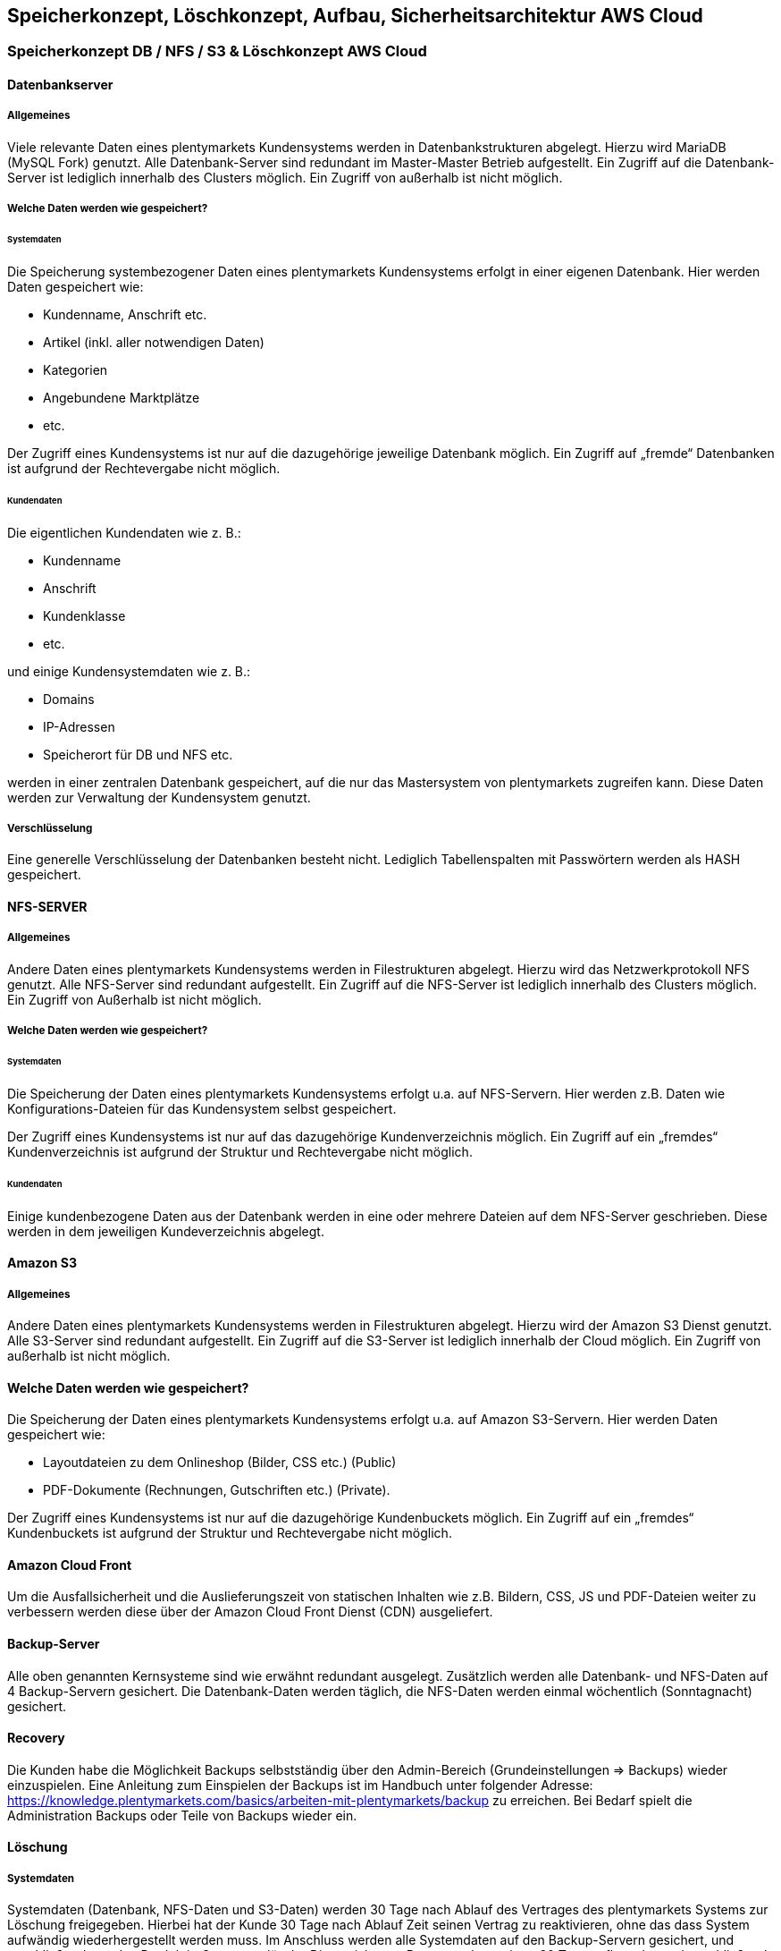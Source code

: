 == Speicherkonzept, Löschkonzept, Aufbau, Sicherheitsarchitektur AWS Cloud
:lang: de

=== Speicherkonzept DB / NFS / S3 & Löschkonzept AWS Cloud

==== Datenbankserver

===== Allgemeines
Viele relevante Daten eines plentymarkets Kundensystems werden in Datenbankstrukturen abgelegt. Hierzu wird MariaDB (MySQL Fork) genutzt. Alle Datenbank-Server sind redundant im Master-Master Betrieb aufgestellt. Ein Zugriff auf die Datenbank-Server ist lediglich innerhalb des Clusters möglich. Ein Zugriff von außerhalb ist nicht möglich.

===== Welche Daten werden wie gespeichert?

====== Systemdaten
Die Speicherung systembezogener Daten eines plentymarkets Kundensystems erfolgt in einer eigenen Datenbank. Hier werden Daten gespeichert wie:

* Kundenname, Anschrift etc.
* Artikel (inkl. aller notwendigen Daten)
* Kategorien
* Angebundene Marktplätze
* etc.

Der Zugriff eines Kundensystems ist nur auf die dazugehörige jeweilige Datenbank möglich. Ein Zugriff auf „fremde“ Datenbanken ist aufgrund der Rechtevergabe nicht möglich.

====== Kundendaten
Die eigentlichen Kundendaten wie z. B.:

* Kundenname
* Anschrift
* Kundenklasse 
* etc.

und einige Kundensystemdaten wie z. B.:

* Domains
* IP-Adressen
* Speicherort für DB und NFS etc. 

werden in einer zentralen Datenbank gespeichert, auf die nur das Mastersystem von plentymarkets zugreifen kann. Diese Daten werden zur Verwaltung der Kundensystem genutzt.

===== Verschlüsselung
Eine generelle Verschlüsselung der Datenbanken besteht nicht. Lediglich Tabellenspalten mit Passwörtern werden als HASH gespeichert.

==== NFS-SERVER

===== Allgemeines
Andere Daten eines plentymarkets Kundensystems werden in Filestrukturen abgelegt. Hierzu wird das Netzwerkprotokoll NFS genutzt. Alle NFS-Server sind redundant aufgestellt. Ein Zugriff auf die NFS-Server ist lediglich innerhalb des Clusters möglich. Ein Zugriff von Außerhalb ist nicht möglich.

===== Welche Daten werden wie gespeichert?

====== Systemdaten
Die Speicherung der Daten eines plentymarkets Kundensystems erfolgt u.a. auf NFS-Servern. Hier werden z.B. Daten wie
Konfigurations-Dateien für das Kundensystem selbst gespeichert.

Der Zugriff eines Kundensystems ist nur auf das dazugehörige Kundenverzeichnis möglich. Ein Zugriff auf ein „fremdes“ Kundenverzeichnis ist aufgrund der Struktur und Rechtevergabe nicht möglich.

====== Kundendaten
Einige kundenbezogene Daten aus der Datenbank werden in eine oder mehrere Dateien auf dem NFS-Server geschrieben. Diese werden in dem jeweiligen Kundeverzeichnis abgelegt.

==== Amazon S3

===== Allgemeines
Andere Daten eines plentymarkets Kundensystems werden in Filestrukturen abgelegt. Hierzu wird der Amazon S3 Dienst genutzt. Alle S3-Server sind redundant aufgestellt. Ein Zugriff auf die S3-Server ist lediglich innerhalb der Cloud möglich. Ein Zugriff von außerhalb ist nicht möglich.

==== Welche Daten werden wie gespeichert?
Die Speicherung der Daten eines plentymarkets Kundensystems erfolgt u.a. auf Amazon S3-Servern. Hier werden Daten gespeichert wie:

* Layoutdateien zu dem Onlineshop (Bilder, CSS etc.) (Public)
* PDF-Dokumente (Rechnungen, Gutschriften etc.) (Private).

Der Zugriff eines Kundensystems ist nur auf die dazugehörige Kundenbuckets möglich. Ein Zugriff auf ein „fremdes“ Kundenbuckets ist aufgrund der Struktur und Rechtevergabe nicht möglich.

==== Amazon Cloud Front
Um die Ausfallsicherheit und die Auslieferungszeit von statischen Inhalten wie z.B. Bildern, CSS, JS und PDF-Dateien weiter zu verbessern werden diese über der Amazon Cloud Front Dienst (CDN) ausgeliefert.

==== Backup-Server
Alle oben genannten Kernsysteme sind wie erwähnt redundant ausgelegt. Zusätzlich werden alle Datenbank- und NFS-Daten auf 4 Backup-Servern gesichert. Die Datenbank-Daten werden täglich, die NFS-Daten werden einmal wöchentlich (Sonntagnacht) gesichert.

==== Recovery
Die Kunden habe die Möglichkeit Backups selbstständig über den Admin-Bereich (Grundeinstellungen => Backups) wieder einzuspielen. Eine Anleitung zum Einspielen der Backups ist im Handbuch unter folgender Adresse: https://knowledge.plentymarkets.com/basics/arbeiten-mit-plentymarkets/backup zu erreichen. Bei Bedarf spielt die Administration Backups oder Teile von Backups wieder ein. 

==== Löschung

===== Systemdaten
Systemdaten (Datenbank, NFS-Daten und S3-Daten) werden 30 Tage nach Ablauf des Vertrages des plentymarkets Systems zur Löschung freigegeben. Hierbei hat der Kunde 30 Tage nach Ablauf Zeit seinen Vertrag zu reaktivieren, ohne das dass System aufwändig wiederhergestellt werden muss.
Im Anschluss werden alle Systemdaten auf den Backup-Servern gesichert, und anschließend von den Produktiv-Servern gelöscht. Die gesicherten Daten werden weitere 30 Tage aufbewahrt und anschließend endgültig gelöscht. Dabei findet keine sichere Löschung der Daten statt. Allerdings wird der freigewordenen Speicherplatz sofort mit neuen Daten überschrieben, sodass Systemdaten nicht wiederhergestellt werden können.

===== Kundendaten
Löschungen von Kundendaten (Name, Anschrift etc.) werden aktuell nicht durchgeführt.

=== AWS Aufbau

==== Allgemein

image::assets/AWS-EntwurfV4.graffle.png[]

_Bild 1: Aufbau AWS_

==== Serverstandorte AWS Cloud

===== Neusysteme
Für Neukunden stehen die Standorte “Amazon Frankfurt” sowie “Amazon Dublin” zur Auswahl. Dementsprechend werden die Daten ausschließlich an dem jeweiligen Standort gespeichert.

===== Bestandssysteme
Bestandskunden steht das Cluster am Standort Frankfurt zur Verfügung.

=== Sicherheitsarchitektur

==== Allgemein
Plentymarkets ist durch den TÜV „Geprüfte Cloud-Sicherheit“ zertifiziert. Die Sicherheitsarchitektur entspricht dem aktuellen Stand der Technik. 
